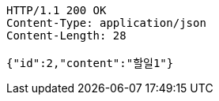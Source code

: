 [source,http,options="nowrap"]
----
HTTP/1.1 200 OK
Content-Type: application/json
Content-Length: 28

{"id":2,"content":"할일1"}
----